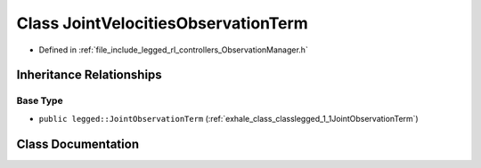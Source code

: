 .. _exhale_class_classlegged_1_1JointVelocitiesObservationTerm:

Class JointVelocitiesObservationTerm
====================================

- Defined in :ref:`file_include_legged_rl_controllers_ObservationManager.h`


Inheritance Relationships
-------------------------

Base Type
*********

- ``public legged::JointObservationTerm`` (:ref:`exhale_class_classlegged_1_1JointObservationTerm`)


Class Documentation
-------------------


.. doxygenclass:: legged::JointVelocitiesObservationTerm
   :project: legged_rl_controllers Doxygen Project
   :members:
   :protected-members:
   :undoc-members: